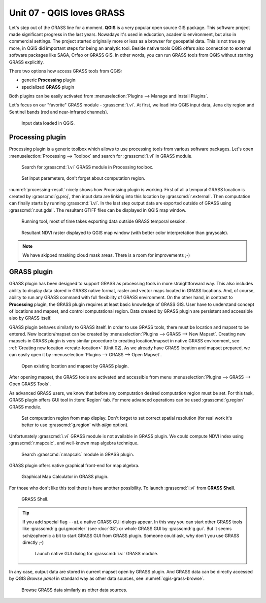 ============================
 Unit 07 - QGIS loves GRASS
============================

Let's step out of the GRASS line for a moment. **QGIS** is a very
popular open source GIS package. This software project made
significant progress in the last years. Nowadays it's used in
education, academic environment, but also in commercial settings. The
project started originally more or less as a browser for geospatial
data. This is not true any more, in QGIS did important steps for being
an analytic tool. Beside native tools QGIS offers also connection to
external software packages like SAGA, Orfeo or GRASS GIS. In other
words, you can run GRASS tools from QGIS without starting GRASS
explicitly.

There two options how access GRASS tools from QGIS:

* generic **Processing** plugin
* specialized **GRASS** plugin

Both plugins can be easily activated from :menuselection:`Plugins -->
Manage and Install Plugins`.

Let's focus on our "favorite" GRASS module - :grasscmd:`i.vi`. At
first, we load into QGIS input data, Jena city region and Sentinel
bands (red and near-infrared channels).

.. figure:: ../images/units/07/qgis-input-data.png
   :class: large
           
   Input data loaded in QGIS.

Processing plugin
=================

Processing plugin is a generic toolbox which allows to use
processing tools from various software packages. Let's open
:menuselection:`Processing --> Toolbox` and search for
:grasscmd:`i.vi` in GRASS module.

.. figure:: ../images/units/07/processing-i-vi.png
   :class: small
           
   Search for :grasscmd:`i.vi` GRASS module in Processing toolbox.

.. figure:: ../images/units/07/processing-i-vi-params.svg
   :class: middle
                    
   Set input parameters, don't forget about computation region.

:numref:`processing-result` nicely shows how Processing plugin
is working. First of all a temporal GRASS location is created by
:grasscmd:`g.proj`, then input data are linking into this location by
:grasscmd:`r.external`. Then computation can finally starts by running
:grasscmd:`i.vi`. In the last step output data are exported outside of
GRASS using :grasscmd:`r.out.gdal`. The resultant GTIFF files can be
displayed in QGIS map window.

.. _processing-i-vi-running:

.. figure:: ../images/units/07/processing-i-vi-running.png
           
   Running tool, most of time takes exporting data outside GRASS
   temporal session.
   
.. _processing-result:

.. figure:: ../images/units/07/processing-result.png
   :class: large
           
   Resultant NDVI raster displayed to QGIS map window (with better
   color interpretation than grayscale).

.. note:: We have skipped masking cloud mask areas. There is a room
          for improvements ;-)

GRASS plugin
============

GRASS plugin has been designed to support GRASS as processing tools in
more straightforward way. This also includes ability to display data
stored in GRASS native format, raster and vector maps located in GRASS
locations. And, of course, ability to run any GRASS command with full
flexibility of GRASS environment. On the other hand, in contrast to
**Processing** plugin, the GRASS plugin requires at least basic
knowledge of GRASS GIS. User have to understand concept of locations
and mapset, and control computational region. Data created by GRASS
plugin are persistent and accessible also by GRASS itself.

GRASS plugin behaves similarly to GRASS itself. In order to use GRASS
tools, there must be location and mapset to be entered. New
location/mapset can be created by :menuselection:`Plugins --> GRASS
--> New Mapset`. Creating new mapsets in GRASS plugin is very similar
procedure to creating location/mapset in native GRASS environment, see
:ref:`Creating new location <create-location>` (Unit 02). As we
already have GRASS location and mapset prepared, we can easily open it
by :menuselection:`Plugins --> GRASS --> Open Mapset`.

.. figure:: ../images/units/07/grass-open-mapset.png
   :class: small
           
   Open existing location and mapset by GRASS plugin.

After opening mapset, the GRASS tools are activated and accessible
from menu :menuselection:`Plugins --> GRASS --> Open GRASS Tools`.

As advanced GRASS users, we know that before any computation desired
computation region must be set. For this task, GRASS plugin offers GUI
tool in :item:`Region` tab. For more advanced operations can be used
:grasscmd:`g.region` GRASS module.

.. figure:: ../images/units/07/grass-region.svg

   Set computation region from map display. Don't forget to set
   correct spatial resolution (for real work it's better to use
   :grasscmd:`g.region` with `align` option).
   
Unfortunately :grasscmd:`i.vi` GRASS module is not available in GRASS
plugin. We could compute NDVI index using :grasscmd:`r.mapcalc`, and
well-known map algebra technique.

.. figure:: ../images/units/07/grass-r-mapcalc.png
   :class: small
   
   Search :grasscmd:`r.mapcalc` module in GRASS plugin.

GRASS plugin offers native graphical front-end for map algebra.

.. figure:: ../images/units/07/grass-map-calc.png

   Graphical Map Calculator in GRASS plugin.

For those who don't like this tool there is have another
possibility. To launch :grasscmd:`i.vi` from **GRASS Shell**.

.. figure:: ../images/units/07/grass-shell.png
   :class: small
        
   GRASS Shell.

.. tip:: If you add special flag ``--ui`` a native GRASS GUI dialogs
   appear. In this way you can start other GRASS tools like
   :grasscmd:`g.gui.gmodeler` (see :doc:`08`) or whole GRASS GUI by
   :grasscmd:`g.gui`. But it seems schizophrenic a bit to start GRASS
   GUI from GRASS plugin. Someone could ask, why don't you use GRASS
   directly ;-)

   .. figure:: ../images/units/07/grass-i-vi-shell.svg
      :class: large
           
      Launch native GUI dialog for :grasscmd:`i.vi` GRASS module.

In any case, output data are stored in current mapset open by GRASS
plugin. And GRASS data can be directly accessed by QGIS *Browse panel*
in standard way as other data sources, see
:numref:`qgis-grass-browse`.

.. _qgis-grass-browse:

.. figure:: ../images/units/07/grass-data-browse.png
   :class: large
        
   Browse GRASS data similarly as other data sources.
   
      
   
                         
                  


